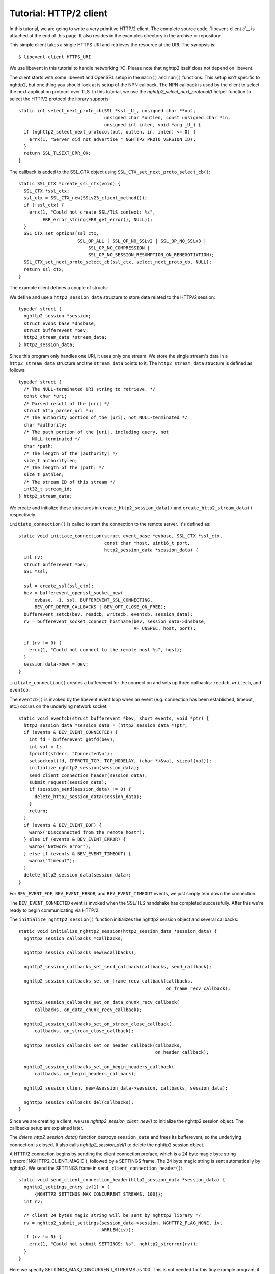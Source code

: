 Tutorial: HTTP/2 client
=========================

In this tutorial, we are going to write a very primitive HTTP/2
client. The complete source code, `libevent-client.c`_, is attached at
the end of this page.  It also resides in the examples directory in
the archive or repository.

This simple client takes a single HTTPS URI and retrieves the resource
at the URI. The synopsis is::

    $ libevent-client HTTPS_URI

We use libevent in this tutorial to handle networking I/O.  Please
note that nghttp2 itself does not depend on libevent.

The client starts with some libevent and OpenSSL setup in the
``main()`` and ``run()`` functions. This setup isn't specific to
nghttp2, but one thing you should look at is setup of the NPN
callback.  The NPN callback is used by the client to select the next
application protocol over TLS. In this tutorial, we use the
`nghttp2_select_next_protocol()` helper function to select the HTTP/2
protocol the library supports::

    static int select_next_proto_cb(SSL *ssl _U_, unsigned char **out,
                                    unsigned char *outlen, const unsigned char *in,
                                    unsigned int inlen, void *arg _U_) {
      if (nghttp2_select_next_protocol(out, outlen, in, inlen) <= 0) {
        errx(1, "Server did not advertise " NGHTTP2_PROTO_VERSION_ID);
      }
      return SSL_TLSEXT_ERR_OK;
    }

The callback is added to the SSL_CTX object using
``SSL_CTX_set_next_proto_select_cb()``::

    static SSL_CTX *create_ssl_ctx(void) {
      SSL_CTX *ssl_ctx;
      ssl_ctx = SSL_CTX_new(SSLv23_client_method());
      if (!ssl_ctx) {
        errx(1, "Could not create SSL/TLS context: %s",
             ERR_error_string(ERR_get_error(), NULL));
      }
      SSL_CTX_set_options(ssl_ctx,
                          SSL_OP_ALL | SSL_OP_NO_SSLv2 | SSL_OP_NO_SSLv3 |
                              SSL_OP_NO_COMPRESSION |
                              SSL_OP_NO_SESSION_RESUMPTION_ON_RENEGOTIATION);
      SSL_CTX_set_next_proto_select_cb(ssl_ctx, select_next_proto_cb, NULL);
      return ssl_ctx;
    }

The example client defines a couple of structs:

We define and use a ``http2_session_data`` structure to store data
related to the HTTP/2 session::

    typedef struct {
      nghttp2_session *session;
      struct evdns_base *dnsbase;
      struct bufferevent *bev;
      http2_stream_data *stream_data;
    } http2_session_data;

Since this program only handles one URI, it uses only one stream. We
store the single stream's data in a ``http2_stream_data`` structure
and the ``stream_data`` points to it. The ``http2_stream_data``
structure is defined as follows::

    typedef struct {
      /* The NULL-terminated URI string to retrieve. */
      const char *uri;
      /* Parsed result of the |uri| */
      struct http_parser_url *u;
      /* The authority portion of the |uri|, not NULL-terminated */
      char *authority;
      /* The path portion of the |uri|, including query, not
         NULL-terminated */
      char *path;
      /* The length of the |authority| */
      size_t authoritylen;
      /* The length of the |path| */
      size_t pathlen;
      /* The stream ID of this stream */
      int32_t stream_id;
    } http2_stream_data;

We create and initialize these structures in
``create_http2_session_data()`` and ``create_http2_stream_data()``
respectively.

``initiate_connection()`` is called to start the connection to the
remote server. It's defined as::

    static void initiate_connection(struct event_base *evbase, SSL_CTX *ssl_ctx,
                                    const char *host, uint16_t port,
                                    http2_session_data *session_data) {
      int rv;
      struct bufferevent *bev;
      SSL *ssl;

      ssl = create_ssl(ssl_ctx);
      bev = bufferevent_openssl_socket_new(
          evbase, -1, ssl, BUFFEREVENT_SSL_CONNECTING,
          BEV_OPT_DEFER_CALLBACKS | BEV_OPT_CLOSE_ON_FREE);
      bufferevent_setcb(bev, readcb, writecb, eventcb, session_data);
      rv = bufferevent_socket_connect_hostname(bev, session_data->dnsbase,
                                               AF_UNSPEC, host, port);

      if (rv != 0) {
        errx(1, "Could not connect to the remote host %s", host);
      }
      session_data->bev = bev;
    }

``initiate_connection()`` creates a bufferevent for the connection and
sets up three callbacks: ``readcb``, ``writecb``, and ``eventcb``.

The ``eventcb()`` is invoked by the libevent event loop when an event
(e.g. connection has been established, timeout, etc.) occurs on the
underlying network socket::

    static void eventcb(struct bufferevent *bev, short events, void *ptr) {
      http2_session_data *session_data = (http2_session_data *)ptr;
      if (events & BEV_EVENT_CONNECTED) {
        int fd = bufferevent_getfd(bev);
        int val = 1;
        fprintf(stderr, "Connected\n");
        setsockopt(fd, IPPROTO_TCP, TCP_NODELAY, (char *)&val, sizeof(val));
        initialize_nghttp2_session(session_data);
        send_client_connection_header(session_data);
        submit_request(session_data);
        if (session_send(session_data) != 0) {
          delete_http2_session_data(session_data);
        }
        return;
      }
      if (events & BEV_EVENT_EOF) {
        warnx("Disconnected from the remote host");
      } else if (events & BEV_EVENT_ERROR) {
        warnx("Network error");
      } else if (events & BEV_EVENT_TIMEOUT) {
        warnx("Timeout");
      }
      delete_http2_session_data(session_data);
    }

For ``BEV_EVENT_EOF``, ``BEV_EVENT_ERROR``, and ``BEV_EVENT_TIMEOUT``
events, we just simply tear down the connection.

The ``BEV_EVENT_CONNECTED`` event is invoked when the SSL/TLS
handshake has completed successfully. After this we're ready to begin
communicating via HTTP/2.

The ``initialize_nghttp2_session()`` function initializes the nghttp2
session object and several callbacks::

    static void initialize_nghttp2_session(http2_session_data *session_data) {
      nghttp2_session_callbacks *callbacks;

      nghttp2_session_callbacks_new(&callbacks);

      nghttp2_session_callbacks_set_send_callback(callbacks, send_callback);

      nghttp2_session_callbacks_set_on_frame_recv_callback(callbacks,
                                                           on_frame_recv_callback);

      nghttp2_session_callbacks_set_on_data_chunk_recv_callback(
          callbacks, on_data_chunk_recv_callback);

      nghttp2_session_callbacks_set_on_stream_close_callback(
          callbacks, on_stream_close_callback);

      nghttp2_session_callbacks_set_on_header_callback(callbacks,
                                                       on_header_callback);

      nghttp2_session_callbacks_set_on_begin_headers_callback(
          callbacks, on_begin_headers_callback);

      nghttp2_session_client_new(&session_data->session, callbacks, session_data);

      nghttp2_session_callbacks_del(callbacks);
    }

Since we are creating a client, we use `nghttp2_session_client_new()`
to initialize the nghttp2 session object.  The callbacks setup are
explained later.

The `delete_http2_session_data()` function destroys ``session_data``
and frees its bufferevent, so the underlying connection is closed. It
also calls `nghttp2_session_del()` to delete the nghttp2 session
object.

A HTTP/2 connection begins by sending the client connection preface,
which is a 24 byte magic byte string (:macro:`NGHTTP2_CLIENT_MAGIC`),
followed by a SETTINGS frame. The 24 byte magic string is sent
automatically by nghttp2. We send the SETTINGS frame in
``send_client_connection_header()``::

    static void send_client_connection_header(http2_session_data *session_data) {
      nghttp2_settings_entry iv[1] = {
          {NGHTTP2_SETTINGS_MAX_CONCURRENT_STREAMS, 100}};
      int rv;

      /* client 24 bytes magic string will be sent by nghttp2 library */
      rv = nghttp2_submit_settings(session_data->session, NGHTTP2_FLAG_NONE, iv,
                                   ARRLEN(iv));
      if (rv != 0) {
        errx(1, "Could not submit SETTINGS: %s", nghttp2_strerror(rv));
      }
    }

Here we specify SETTINGS_MAX_CONCURRENT_STREAMS as 100. This is not
needed for this tiny example program, it just demonstrates use of the
SETTINGS frame. To queue the SETTINGS frame for transmission, we call
`nghttp2_submit_settings()`. Note that `nghttp2_submit_settings()`
only queues the frame for transmission, and doesn't actually send it.
All ``nghttp2_submit_*()`` family functions have this property. To
actually send the frame, `nghttp2_session_send()` has to be called,
which is described (and called) later.

After the transmission of the client connection header, we enqueue the
HTTP request in the ``submit_request()`` function::

    static void submit_request(http2_session_data *session_data) {
      int32_t stream_id;
      http2_stream_data *stream_data = session_data->stream_data;
      const char *uri = stream_data->uri;
      const struct http_parser_url *u = stream_data->u;
      nghttp2_nv hdrs[] = {
          MAKE_NV2(":method", "GET"),
          MAKE_NV(":scheme", &uri[u->field_data[UF_SCHEMA].off],
                  u->field_data[UF_SCHEMA].len),
          MAKE_NV(":authority", stream_data->authority, stream_data->authoritylen),
          MAKE_NV(":path", stream_data->path, stream_data->pathlen)};
      fprintf(stderr, "Request headers:\n");
      print_headers(stderr, hdrs, ARRLEN(hdrs));
      stream_id = nghttp2_submit_request(session_data->session, NULL, hdrs,
                                         ARRLEN(hdrs), NULL, stream_data);
      if (stream_id < 0) {
        errx(1, "Could not submit HTTP request: %s", nghttp2_strerror(stream_id));
      }

      stream_data->stream_id = stream_id;
    }

We build the HTTP request header fields in ``hdrs``, which is an array
of :type:`nghttp2_nv`. There are four header fields to be sent:
``:method``, ``:scheme``, ``:authority``, and ``:path``. To queue the
HTTP request, we call `nghttp2_submit_request()`. The ``stream_data``
is passed via the *stream_user_data* parameter, which is helpfully
later passed back to callback functions.

`nghttp2_submit_request()` returns the newly assigned stream ID for
the request.

The next bufferevent callback is ``readcb()``, which is invoked when
data is available to read from the bufferevent input buffer::

    static void readcb(struct bufferevent *bev, void *ptr) {
      http2_session_data *session_data = (http2_session_data *)ptr;
      ssize_t readlen;
      struct evbuffer *input = bufferevent_get_input(bev);
      size_t datalen = evbuffer_get_length(input);
      unsigned char *data = evbuffer_pullup(input, -1);

      readlen = nghttp2_session_mem_recv(session_data->session, data, datalen);
      if (readlen < 0) {
        warnx("Fatal error: %s", nghttp2_strerror((int)readlen));
        delete_http2_session_data(session_data);
        return;
      }
      if (evbuffer_drain(input, readlen) != 0) {
        warnx("Fatal error: evbuffer_drain failed");
        delete_http2_session_data(session_data);
        return;
      }
      if (session_send(session_data) != 0) {
        delete_http2_session_data(session_data);
        return;
      }
    }

In this function we feed all unprocessed, received data to the nghttp2
session object using the `nghttp2_session_mem_recv()` function.
`nghttp2_session_mem_recv()` processes the received data and may
invoke nghttp2 callbacks and queue frames for transmission.  Since
there may be pending frames for transmission, we call immediately
``session_send()`` to send them.  ``session_send()`` is defined as
follows::

    static int session_send(http2_session_data *session_data) {
      int rv;

      rv = nghttp2_session_send(session_data->session);
      if (rv != 0) {
        warnx("Fatal error: %s", nghttp2_strerror(rv));
        return -1;
      }
      return 0;
    }

The `nghttp2_session_send()` function serializes pending frames into
wire format and calls the ``send_callback()`` function to send them.
``send_callback()`` has type :type:`nghttp2_send_callback` and is
defined as::

    static ssize_t send_callback(nghttp2_session *session _U_, const uint8_t *data,
                                 size_t length, int flags _U_, void *user_data) {
      http2_session_data *session_data = (http2_session_data *)user_data;
      struct bufferevent *bev = session_data->bev;
      bufferevent_write(bev, data, length);
      return length;
    }

Since we use bufferevent to abstract network I/O, we just write the
data to the bufferevent object. Note that `nghttp2_session_send()`
continues to write all frames queued so far. If we were writing the
data to the non-blocking socket directly using the ``write()`` system
call, we'd soon receive an ``EAGAIN`` or ``EWOULDBLOCK`` error, since
sockets have a limited send buffer. If that happens, it's possible to
return :macro:`NGHTTP2_ERR_WOULDBLOCK` to signal the nghttp2 library
to stop sending further data. When writing to a bufferevent, you
should regulate the amount of data written, to avoid possible huge
memory consumption. In this example client however we don't implement
a limit. To see how to regulate the amount of buffered data, see the
``send_callback()`` in the server tutorial.

The third bufferevent callback is ``writecb()``, which is invoked when
all data written in the bufferevent output buffer has been sent::

    static void writecb(struct bufferevent *bev _U_, void *ptr) {
      http2_session_data *session_data = (http2_session_data *)ptr;
      if (nghttp2_session_want_read(session_data->session) == 0 &&
          nghttp2_session_want_write(session_data->session) == 0 &&
          evbuffer_get_length(bufferevent_get_output(session_data->bev)) == 0) {
        delete_http2_session_data(session_data);
      }
    }

As described earlier, we just write off all data in `send_callback()`,
so there is no data to write in this function. All we have to do is
check if the connection should be dropped or not. The nghttp2 session
object keeps track of reception and transmission of GOAWAY frames and
other error conditions. Using this information, the nghttp2 session
object can state whether the connection should be dropped or not.
More specifically, when both `nghttp2_session_want_read()` and
`nghttp2_session_want_write()` return 0, the connection is no-longer
required and can be closed. Since we're using bufferevent and its
deferred callback option, the bufferevent output buffer may still
contain pending data when the ``writecb()`` is called. To handle this
situation, we also check whether the output buffer is empty or not. If
all of these conditions are met, then we drop the connection.

Now let's look at the remaining nghttp2 callbacks setup in the
``initialize_nghttp2_setup()`` function.

A server responds to the request by first sending a HEADERS frame.
The HEADERS frame consists of response header name/value pairs, and
the ``on_header_callback()`` is called for each name/value pair::

    static int on_header_callback(nghttp2_session *session _U_,
                                  const nghttp2_frame *frame, const uint8_t *name,
                                  size_t namelen, const uint8_t *value,
                                  size_t valuelen, uint8_t flags _U_,
                                  void *user_data) {
      http2_session_data *session_data = (http2_session_data *)user_data;
      switch (frame->hd.type) {
      case NGHTTP2_HEADERS:
        if (frame->headers.cat == NGHTTP2_HCAT_RESPONSE &&
            session_data->stream_data->stream_id == frame->hd.stream_id) {
          /* Print response headers for the initiated request. */
          print_header(stderr, name, namelen, value, valuelen);
          break;
        }
      }
      return 0;
    }

In this tutorial, we just print the name/value pairs on stdout.

After the HEADERS frame has been fully received (and thus all response
header name/value pairs have been received), the
``on_frame_recv_callback()`` function is called::

    static int on_frame_recv_callback(nghttp2_session *session _U_,
                                      const nghttp2_frame *frame, void *user_data) {
      http2_session_data *session_data = (http2_session_data *)user_data;
      switch (frame->hd.type) {
      case NGHTTP2_HEADERS:
        if (frame->headers.cat == NGHTTP2_HCAT_RESPONSE &&
            session_data->stream_data->stream_id == frame->hd.stream_id) {
          fprintf(stderr, "All headers received\n");
        }
        break;
      }
      return 0;
    }

``on_frame_recv_callback()`` is called for other frame types too.

In this tutorial, we are just interested in the HTTP response HEADERS
frame. We check the frame type and its category (it should be
:macro:`NGHTTP2_HCAT_RESPONSE` for HTTP response HEADERS). We also
check its stream ID.

Next, zero or more DATA frames can be received. The
``on_data_chunk_recv_callback()`` function is invoked when a chunk of
data is received from the remote peer::

    static int on_data_chunk_recv_callback(nghttp2_session *session _U_,
                                           uint8_t flags _U_, int32_t stream_id,
                                           const uint8_t *data, size_t len,
                                           void *user_data) {
      http2_session_data *session_data = (http2_session_data *)user_data;
      if (session_data->stream_data->stream_id == stream_id) {
        fwrite(data, len, 1, stdout);
      }
      return 0;
    }

In our case, a chunk of data is HTTP response body. After checking the
stream ID, we just write the received data to stdout. Note the output
in the terminal may be corrupted if the response body contains some
binary data.

The ``on_stream_close_callback()`` function is invoked when the stream
is about to close::

    static int on_stream_close_callback(nghttp2_session *session, int32_t stream_id,
                                        nghttp2_error_code error_code,
                                        void *user_data) {
      http2_session_data *session_data = (http2_session_data *)user_data;
      int rv;

      if (session_data->stream_data->stream_id == stream_id) {
        fprintf(stderr, "Stream %d closed with error_code=%d\n", stream_id,
                error_code);
        rv = nghttp2_session_terminate_session(session, NGHTTP2_NO_ERROR);
        if (rv != 0) {
          return NGHTTP2_ERR_CALLBACK_FAILURE;
        }
      }
      return 0;
    }

If the stream ID matches the one we initiated, it means that its
stream is going to be closed. Since we have finished receiving
resource we wanted (or the stream was reset by RST_STREAM from the
remote peer), we call `nghttp2_session_terminate_session()` to
commence closure of the HTTP/2 session gracefully. If you have
some data associated for the stream to be closed, you may delete it
here.
